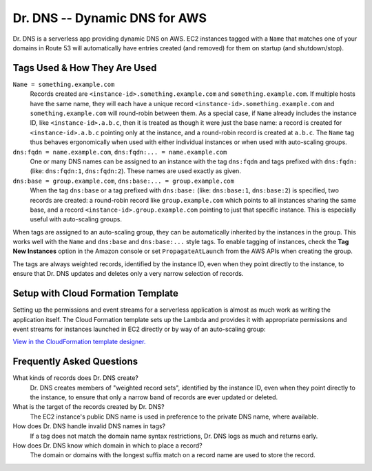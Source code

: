 ==============================
Dr. DNS -- Dynamic DNS for AWS
==============================

Dr. DNS is a serverless app providing dynamic DNS on AWS. EC2 instances tagged
with a ``Name`` that matches one of your domains in Route 53 will automatically
have entries created (and removed) for them on startup (and shutdown/stop).


-----------------------------
Tags Used & How They Are Used
-----------------------------

``Name = something.example.com``
    Records created are ``<instance-id>.something.example.com`` and
    ``something.example.com``. If multiple hosts have the same name, they will
    each have a unique record ``<instance-id>.something.example.com`` and
    ``something.example.com`` will round-robin between them. As a special case,
    if ``Name`` already includes the instance ID, like
    ``<instance-id>.a.b.c``, then it is treated as though it were just the
    base name: a record is created for ``<instance-id>.a.b.c`` pointing only at
    the instance, and a round-robin record is created at ``a.b.c``. The
    ``Name`` tag thus behaves ergonomically when used with either individual
    instances or when used with auto-scaling groups.

``dns:fqdn = name.example.com``, ``dns:fqdn:... = name.example.com``
    One or many DNS names can be assigned to an instance with the tag
    ``dns:fqdn`` and tags prefixed with ``dns:fqdn:`` (like: ``dns:fqdn:1``,
    ``dns:fqdn:2``). These names are used exactly as given.

``dns:base = group.example.com``, ``dns:base:... = group.example.com``
    When the tag ``dns:base`` or a tag prefixed with ``dns:base:`` (like:
    ``dns:base:1``, ``dns:base:2``) is specified, two records are created:
    a round-robin record like ``group.example.com`` which points to all
    instances sharing the same base, and a record
    ``<instance-id>.group.example.com`` pointing to just that specific
    instance. This is especially useful with auto-scaling groups.

When tags are assigned to an auto-scaling group, they can be automatically
inherited by the instances in the group. This works well with the ``Name`` and
``dns:base`` and ``dns:base:...`` style tags. To enable tagging of instances,
check the **Tag New Instances** option in the Amazon console or set
``PropagateAtLaunch`` from the AWS APIs when creating the group.

The tags are always weighted records, identified by the instance ID, even when
they point directly to the instance, to ensure that Dr. DNS updates and deletes
only a very narrow selection of records.


-----------------------------------
Setup with Cloud Formation Template
-----------------------------------

Setting up the permissions and event streams for a serverless application is
almost as much work as writing the application itself. The Cloud Formation
template sets up the Lambda and provides it with appropriate permissions and
event streams for instances launched in EC2 directly or by way of an
auto-scaling group:

.. image:: cfn.png
   :target: https://us-west-2.console.aws.amazon.com/cloudformation/designer/home?templateUrl=https://s3-us-west-2.amazonaws.com/s3.drcloud.io/drdns/drdns.template.json

`View in the CloudFormation template designer.`_

.. _View in the CloudFormation template designer.: https://us-west-2.console.aws.amazon.com/cloudformation/designer/home?templateUrl=https://s3-us-west-2.amazonaws.com/s3.drcloud.io/drdns/drdns.template.json


--------------------------
Frequently Asked Questions
--------------------------

What kinds of records does Dr. DNS create?
    Dr. DNS creates members of "weighted record sets", identified by the
    instance ID, even when they point directly to the instance, to ensure that
    only a narrow band of records are ever updated or deleted.

What is the target of the records created by Dr. DNS?
    The EC2 instance's public DNS name is used in preference to the private DNS
    name, where available.

How does Dr. DNS handle invalid DNS names in tags?
    If a tag does not match the domain name syntax restrictions, Dr. DNS logs
    as much and returns early.

How does Dr. DNS know which domain in which to place a record?
    The domain or domains with the longest suffix match on a record name are
    used to store the record.
